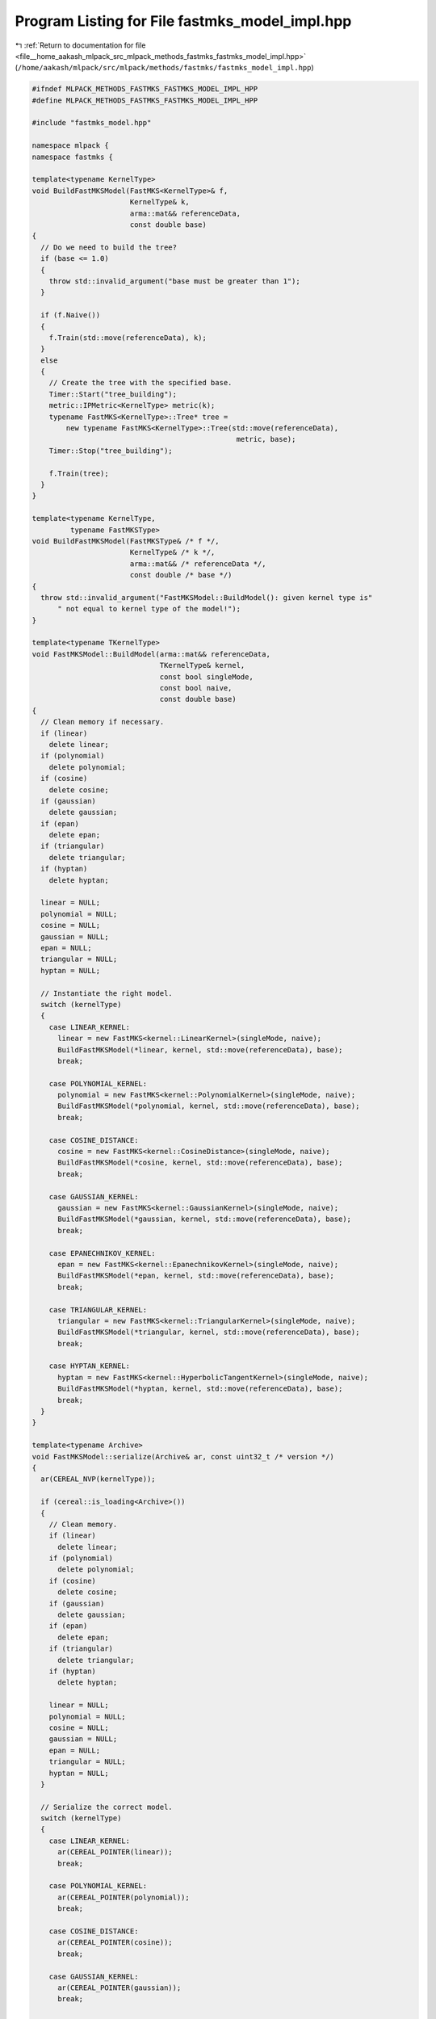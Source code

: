 
.. _program_listing_file__home_aakash_mlpack_src_mlpack_methods_fastmks_fastmks_model_impl.hpp:

Program Listing for File fastmks_model_impl.hpp
===============================================

|exhale_lsh| :ref:`Return to documentation for file <file__home_aakash_mlpack_src_mlpack_methods_fastmks_fastmks_model_impl.hpp>` (``/home/aakash/mlpack/src/mlpack/methods/fastmks/fastmks_model_impl.hpp``)

.. |exhale_lsh| unicode:: U+021B0 .. UPWARDS ARROW WITH TIP LEFTWARDS

.. code-block:: cpp

   
   #ifndef MLPACK_METHODS_FASTMKS_FASTMKS_MODEL_IMPL_HPP
   #define MLPACK_METHODS_FASTMKS_FASTMKS_MODEL_IMPL_HPP
   
   #include "fastmks_model.hpp"
   
   namespace mlpack {
   namespace fastmks {
   
   template<typename KernelType>
   void BuildFastMKSModel(FastMKS<KernelType>& f,
                          KernelType& k,
                          arma::mat&& referenceData,
                          const double base)
   {
     // Do we need to build the tree?
     if (base <= 1.0)
     {
       throw std::invalid_argument("base must be greater than 1");
     }
   
     if (f.Naive())
     {
       f.Train(std::move(referenceData), k);
     }
     else
     {
       // Create the tree with the specified base.
       Timer::Start("tree_building");
       metric::IPMetric<KernelType> metric(k);
       typename FastMKS<KernelType>::Tree* tree =
           new typename FastMKS<KernelType>::Tree(std::move(referenceData),
                                                   metric, base);
       Timer::Stop("tree_building");
   
       f.Train(tree);
     }
   }
   
   template<typename KernelType,
            typename FastMKSType>
   void BuildFastMKSModel(FastMKSType& /* f */,
                          KernelType& /* k */,
                          arma::mat&& /* referenceData */,
                          const double /* base */)
   {
     throw std::invalid_argument("FastMKSModel::BuildModel(): given kernel type is"
         " not equal to kernel type of the model!");
   }
   
   template<typename TKernelType>
   void FastMKSModel::BuildModel(arma::mat&& referenceData,
                                 TKernelType& kernel,
                                 const bool singleMode,
                                 const bool naive,
                                 const double base)
   {
     // Clean memory if necessary.
     if (linear)
       delete linear;
     if (polynomial)
       delete polynomial;
     if (cosine)
       delete cosine;
     if (gaussian)
       delete gaussian;
     if (epan)
       delete epan;
     if (triangular)
       delete triangular;
     if (hyptan)
       delete hyptan;
   
     linear = NULL;
     polynomial = NULL;
     cosine = NULL;
     gaussian = NULL;
     epan = NULL;
     triangular = NULL;
     hyptan = NULL;
   
     // Instantiate the right model.
     switch (kernelType)
     {
       case LINEAR_KERNEL:
         linear = new FastMKS<kernel::LinearKernel>(singleMode, naive);
         BuildFastMKSModel(*linear, kernel, std::move(referenceData), base);
         break;
   
       case POLYNOMIAL_KERNEL:
         polynomial = new FastMKS<kernel::PolynomialKernel>(singleMode, naive);
         BuildFastMKSModel(*polynomial, kernel, std::move(referenceData), base);
         break;
   
       case COSINE_DISTANCE:
         cosine = new FastMKS<kernel::CosineDistance>(singleMode, naive);
         BuildFastMKSModel(*cosine, kernel, std::move(referenceData), base);
         break;
   
       case GAUSSIAN_KERNEL:
         gaussian = new FastMKS<kernel::GaussianKernel>(singleMode, naive);
         BuildFastMKSModel(*gaussian, kernel, std::move(referenceData), base);
         break;
   
       case EPANECHNIKOV_KERNEL:
         epan = new FastMKS<kernel::EpanechnikovKernel>(singleMode, naive);
         BuildFastMKSModel(*epan, kernel, std::move(referenceData), base);
         break;
   
       case TRIANGULAR_KERNEL:
         triangular = new FastMKS<kernel::TriangularKernel>(singleMode, naive);
         BuildFastMKSModel(*triangular, kernel, std::move(referenceData), base);
         break;
   
       case HYPTAN_KERNEL:
         hyptan = new FastMKS<kernel::HyperbolicTangentKernel>(singleMode, naive);
         BuildFastMKSModel(*hyptan, kernel, std::move(referenceData), base);
         break;
     }
   }
   
   template<typename Archive>
   void FastMKSModel::serialize(Archive& ar, const uint32_t /* version */)
   {
     ar(CEREAL_NVP(kernelType));
   
     if (cereal::is_loading<Archive>())
     {
       // Clean memory.
       if (linear)
         delete linear;
       if (polynomial)
         delete polynomial;
       if (cosine)
         delete cosine;
       if (gaussian)
         delete gaussian;
       if (epan)
         delete epan;
       if (triangular)
         delete triangular;
       if (hyptan)
         delete hyptan;
   
       linear = NULL;
       polynomial = NULL;
       cosine = NULL;
       gaussian = NULL;
       epan = NULL;
       triangular = NULL;
       hyptan = NULL;
     }
   
     // Serialize the correct model.
     switch (kernelType)
     {
       case LINEAR_KERNEL:
         ar(CEREAL_POINTER(linear));
         break;
   
       case POLYNOMIAL_KERNEL:
         ar(CEREAL_POINTER(polynomial));
         break;
   
       case COSINE_DISTANCE:
         ar(CEREAL_POINTER(cosine));
         break;
   
       case GAUSSIAN_KERNEL:
         ar(CEREAL_POINTER(gaussian));
         break;
   
       case EPANECHNIKOV_KERNEL:
         ar(CEREAL_POINTER(epan));
         break;
   
       case TRIANGULAR_KERNEL:
         ar(CEREAL_POINTER(triangular));
         break;
   
       case HYPTAN_KERNEL:
         ar(CEREAL_POINTER(hyptan));
         break;
     }
   }
   
   template<typename FastMKSType>
   void FastMKSModel::Search(FastMKSType& f,
                             const arma::mat& querySet,
                             const size_t k,
                             arma::Mat<size_t>& indices,
                             arma::mat& kernels,
                             const double base)
   {
     if (f.Naive() || f.SingleMode())
     {
       f.Search(querySet, k, indices, kernels);
     }
     else
     {
       Timer::Start("tree_building");
       typename FastMKSType::Tree queryTree(querySet, base);
       Timer::Stop("tree_building");
   
       f.Search(&queryTree, k, indices, kernels);
     }
   }
   
   } // namespace fastmks
   } // namespace mlpack
   
   #endif
